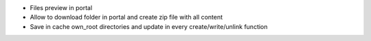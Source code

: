 - Files preview in portal
- Allow to download folder in portal and create zip file with all content
- Save in cache own_root directories and update in every create/write/unlink function
